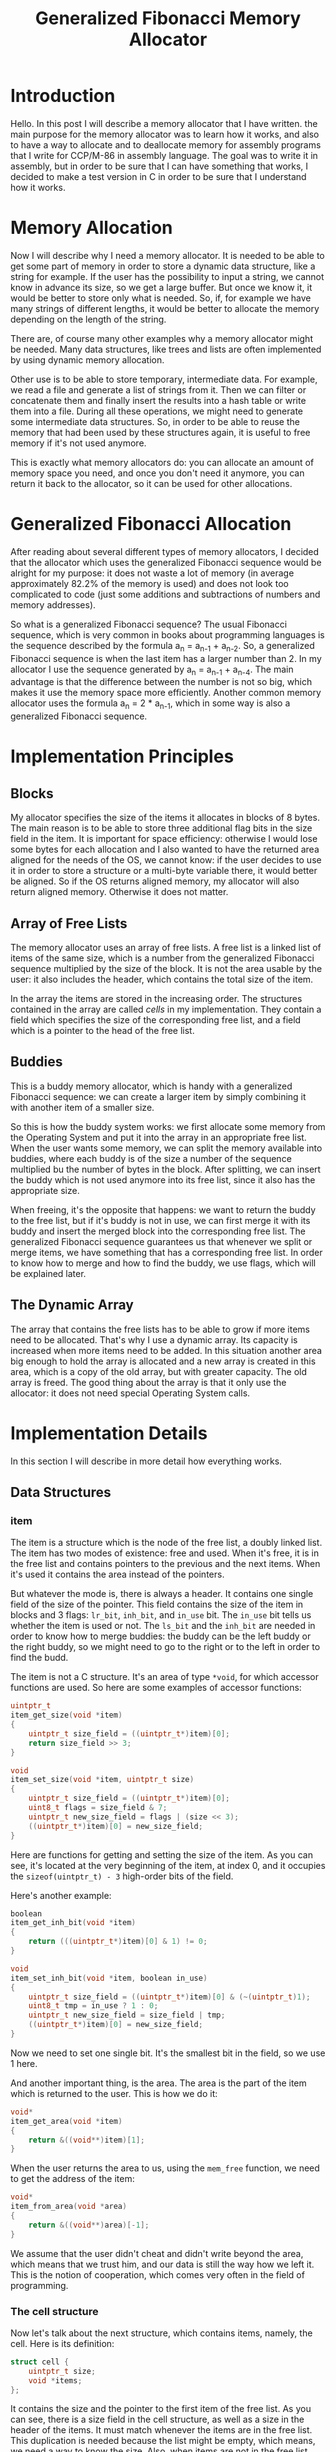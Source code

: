 #+TITLE: Generalized Fibonacci Memory Allocator

#+OPTIONS: toc:2
#+LaTeX_HEADER: \usepackage{tikz}
#+LaTeX_HEADER: \usepackage[final]{pdfpages}
#+Begin_Latex
\pagebreak
#+End_Latex

* Introduction
Hello.  In this post I will describe a memory allocator that I have
written. the main purpose for the memory allocator was to learn how it
works, and also to have a way to allocate and to deallocate memory for
assembly programs that I write for CCP/M-86 in assembly language.  The
goal was to write it in assembly, but in order to be sure that I can
have something that works, I decided to make a test version in C in
order to be sure that I understand how it works.

* Memory Allocation
Now I will describe why I need a memory allocator.  It is needed to be
able to get some part of memory in order to store a dynamic data
structure, like a string for example.  If the user has the possibility
to input a string, we cannot know in advance its size, so we get a
large buffer.  But once we know it, it would be better to store only
what is needed.  So, if, for example we have many strings of different
lengths, it would be better to allocate the memory depending on the
length of the string.

There are, of course many other examples why a memory allocator might
be needed.  Many data structures, like trees and lists are often
implemented by using dynamic memory allocation.

Other use is to be able to store temporary, intermediate data.  For
example, we read a file and generate a list of strings from it.  Then
we can filter or concatenate them and finally insert the results into
a hash table or write them into a file.  During all these operations,
we might need to generate some intermediate data structures.  So, in
order to be able to reuse the memory that had been used by these
structures again, it is useful to free memory if it's not used
anymore.

This is exactly what memory allocators do: you can allocate an amount
of memory space you need, and once you don't need it anymore, you can
return it back to the allocator, so it can be used for other
allocations.

* Generalized Fibonacci Allocation
After reading about several different types of memory allocators, I
decided that the allocator which uses the generalized Fibonacci
sequence would be alright for my purpose: it does not waste a lot of
memory (in average approximately 82.2% of the memory is used) and does
not look too complicated to code (just some additions and subtractions
of numbers and memory addresses).

So what is a generalized Fibonacci sequence?  The usual Fibonacci
sequence, which is very common in books about programming languages is
the sequence described by the formula a_{n} = a_{n-1} + a_{n-2}.  So,
a generalized Fibonacci sequence is when the last item has a larger
number than 2.  In my allocator I use the sequence generated by a_{n} =
a_{n-1} + a_{n-4}.  The main advantage is that the difference between
the number is not so big, which makes it use the memory space more
efficiently.  Another common memory allocator uses the formula a_{n} =
2 * a_{n-1}, which in some way is also a generalized Fibonacci
sequence.

* Implementation Principles
** Blocks
My allocator specifies the size of the items it allocates in blocks of
8 bytes.  The main reason is to be able to store three additional flag
bits in the size field in the item.  It is important for space
efficiency: otherwise I would lose some bytes for each allocation and
I also wanted to have the returned area aligned for the needs of the
OS, we cannot know: if the user decides to use it in order to store a
structure or a multi-byte variable there, it would better be aligned.
So if the OS returns aligned memory, my allocator will also return
aligned memory.  Otherwise it does not matter.

** Array of Free Lists
The memory allocator uses an array of free lists.  A free list is a
linked list of items of the same size, which is a number from the
generalized Fibonacci sequence multiplied by the size of the block.
It is not the area usable by the user: it also includes the header,
which contains the total size of the item.

In the array the items are stored in the increasing order.  The
structures contained in the array are called /cells/ in my
implementation.  They contain a field which specifies the size of the
corresponding free list, and a field which is a pointer to the head of
the free list.

** Buddies
This is a buddy memory allocator, which is handy with a generalized
Fibonacci sequence: we can create a larger item by simply combining it
with another item of a smaller size.

So this is how the buddy system works: we first allocate some memory
from the Operating System and put it into the array in an appropriate
free list.  When the user wants some memory, we can split the memory
available into buddies, where each buddy is of the size a number of
the sequence multiplied bu the number of bytes in the block.  After
splitting, we can insert the buddy which is not used anymore into its
free list, since it also has the appropriate size.

When freeing, it's the opposite that happens: we want to return the
buddy to the free list, but if it's buddy is not in use, we can first
merge it with its buddy and insert the merged block into the
corresponding free list.  The generalized Fibonacci sequence
guarantees us that whenever we split or merge items, we have something
that has a corresponding free list.  In order to know how to merge and
how to find the buddy, we use flags, which will be explained later.

** The Dynamic Array
The array that contains the free lists has to be able to grow if more
items need to be allocated.  That's why I use a dynamic array.  Its
capacity is increased when more items need to be added.  In this
situation another area big enough to hold the array is allocated and a
new array is created in this area, which is a copy of the old array,
but with greater capacity.  The old array is freed.  The good thing
about the array is that it only use the allocator: it does not need
special Operating System calls.

* Implementation Details
In this section I will describe in more detail how everything works.

** Data Structures
*** item
The item is a structure which is the node of the free list, a doubly
linked list.  The item has two modes of existence: free and used.
When it's free, it is in the free list and contains pointers to the
previous and the next items.  When it's used it contains the area
instead of the pointers.

But whatever the mode is, there is always a header.  It contains one
single field of the size of the pointer.  This field contains the size
of the item in blocks and 3 flags: ~lr_bit~, ~inh_bit~, and ~in_use~
bit.  The ~in_use~ bit tells us whether the item is used or not.  The
~ls_bit~ and the ~inh_bit~ are needed in order to know how to merge
buddies: the buddy can be the left buddy or the right buddy, so we
might need to go to the right or to the left in order to find the
budd.

The item is not a C structure.  It's an area of type ~*void~, for
which accessor functions are used.  So here are some examples of
accessor functions:

#+BEGIN_SRC c
uintptr_t
item_get_size(void *item)
{
    uintptr_t size_field = ((uintptr_t*)item)[0];
    return size_field >> 3;
}

void
item_set_size(void *item, uintptr_t size)
{
    uintptr_t size_field = ((uintptr_t*)item)[0];
    uint8_t flags = size_field & 7;
    uintptr_t new_size_field = flags | (size << 3);
    ((uintptr_t*)item)[0] = new_size_field;
}
#+END_SRC

Here are functions for getting and setting the size of the item.  As
you can see, it's located at the very beginning of the item, at index
0, and it occupies the ~sizeof(uintptr_t) - 3~ high-order bits of the
field.

Here's another example:

#+BEGIN_SRC c
boolean
item_get_inh_bit(void *item)
{
    return (((uintptr_t*)item)[0] & 1) != 0;
}

void
item_set_inh_bit(void *item, boolean in_use)
{
    uintptr_t size_field = ((uintptr_t*)item)[0] & (~(uintptr_t)1);
    uint8_t tmp = in_use ? 1 : 0;
    uintptr_t new_size_field = size_field | tmp;
    ((uintptr_t*)item)[0] = new_size_field;
}
#+END_SRC

Now we need to set one single bit.  It's the smallest bit in the
field, so we use 1 here.

And another important thing, is the area.  The area is the part of the
item which is returned to the user.  This is how we do it:

#+BEGIN_SRC c
void*
item_get_area(void *item)
{
    return &((void**)item)[1];
}
#+END_SRC

When the user returns the area to us, using the ~mem_free~ function,
we need to get the address of the item:

#+BEGIN_SRC c
void*
item_from_area(void *area)
{
    return &((void**)area)[-1];
}
#+END_SRC

We assume that the user didn't cheat and didn't write beyond the area,
which means that we trust him, and our data is still the way how we
left it.  This is the notion of cooperation, which comes very often in
the field of programming.

*** The cell structure
Now let's talk about the next structure, which contains items, namely,
the cell.  Here is its definition:

#+BEGIN_SRC c
struct cell {
    uintptr_t size;
    void *items;
};
#+END_SRC

It contains the size and the pointer to the first item of the free
list.  As you can see, there is a size field in the cell structure, as
well as a size in the header of the items.  It must match whenever the
items are in the free list.  This duplication is needed because the
list might be empty, which means, we need a way to know the size.
Also, when items are not in the free list, when they are in use, we
need to know where to return them.

*** The array
#+BEGIN_SRC c
struct array {
    struct cell *data;
    unsigned int size;
    unsigned int capacity;
};
#+END_SRC

Actually, the array is also a structure, and the array is one of its
field: ~data~.  Here also nothing is complicated.  As I already
explained, there is a capacity, which tells how many elements can be
stored in the array, and the ~size~, which tells its current size.

*** mem_list
When we get some chunks of memory from the Operating System, we
organize them into a linked list in order to be able to free them when
needed.  So, every time we use the first size-of-pointer bytes of the
memory area we receive to store the address of the next chunk.  This
way, if the Operating System requires us to free all the allocated
memory before exiting the application, we free it by using this linked
list.

Here are the lines of code that do it:
#+BEGIN_SRC c
    while (mem_list != NULL)
    {
        void *tmp = mem_list;
        mem_list = *((void**)mem_list);
        free(tmp);
    }
#+END_SRC

** Allocation from the Operating System
We need a source for the memory in order to give it to the user.  For
this we use the memory allocator of the Operating System.  But we
don't know how good it is, which means, we should not rely on it too
much.  We should only use it when we need some memory, and only for
large chunks of memory.

For this reason I decided to impose the following rules:
 * There is a minimum amount that we should ask from the OS, which is
   64 times the size of the pointer.
 * When we ask, we ask for a larger amount than the previous time.
 * We do not return memory to the Operating System until the very end,
   when we free everything at the end of the application.

This way we do not assume that the memory allocator of the Operating
System is good or efficient.  It's our job to make the memory
allocation work.  The memory allocator of the Operating system can be
extremely simple.  It can even not be an allocator at all, but just a
pointer in a large amount of memory, since we don't need any complex
functionality from it.  It can very well be the Transient Program Area
(TPA) of CP/M-80.

** The first Items in the Array
The first four items in the array cannot be split because there is
nothing smaller.  This means, in case we need to allocate a lot of
small items, it's better to have these unsplittable items as small as
possible in order to no waste space.

So let's calculate the minimal size, which will be the size of items
of the first free list in the array.

For 64-bit we have blocks of 8 bytes and pointers also of 8 bytes.  An
item has to contain a header, a next pointer and a previous pointer.
Together it makes 24 bytes, which can be stored in 3 blocks.  Thus
the first size will be 3.

For 32 bits blocks are of 8 bytes (it doesn't change) and pointers are
of 4 bytes.  Three pointer-sized fields need 12 bytes, which we can
put in 2 blocks (16 bytes).  That is, the smallest size on a 32-bit
Operating System will be 2.

For a 16-bit Operating System it's similar.  Pointers are 2 bytes and
blocks are 8 bytes.  I use 2 bytes for pointers because I don't want
to make things complicated by using segments.  So we can put 6 bytes
(3 fields) into a single block.  Which makes the smallest size for
items 1.

** The Buddy System
When we allocate memory, we get a chunk of memory that me might have
to split into buddies, and only one of the buddies will be returned to
the user.

When we free memory, we insert an item into the array and it's
possible that we might have to merge it recursively with buddies if
they are not in use.

So the main problem is to find the buddy of an item.  For this we use
two flags: the ~lr_bit~, and the ~inh_bit~.  The ~lr_bit~ tells us if
the buddy is a left buddy or a right buddy.  The ~inh_bit~ is used to
restore the ~lr_bit~ and the ~inh_bit~ of the parent buddy, so that if
we merge, we know if it's a left buddy or the right buddy.

When splitting an item, we set the ~inh_bit~ of the left child to the
~lr_bit~ of the parent and the ~inh_bit~ of the right child to the
~inh_bit~ of the parent.  This allows us not to lose the information
when splitting: when we merge we just get this information back from
where we stored it.

Here is an example:

\begin{tikzpicture}
\tikzset { treenode/.style = {circle, draw=black, align=center} }
\node [treenode] {}
  child { node [treenode] {L \\ 95}
    child { node [treenode] {L \\ 26} }
    child { node [treenode] {L \\ 69}
      child { node [treenode] {R \\ 19}
        child { node [treenode] {L \\ 5} }
        child { node [treenode] {R \\ 14} }
      }
      child { node [treenode] {L \\ 50} }
    }
  }
  child { node [treenode] {/ \\ /} };
\end{tikzpicture}

In this picture we see some examples that illustrate how the
inheritance and the ~lr_bit~ is restored from children.  The
inheritance bit is shown by the letter L or R.

Let's look at the node 69.  It's a right child with left inheritance
bit.  When it's split, the /right/ property goes to the left child as
the inheritance bit and the left property goes to the right child as
inheritance bit.   When the children are merged back, both the
~lr_bit~ and the ~inh_bit~ can be restored.

The same thing happens when we split the node with size 19.  It's a
left child and this property is kept by the left child as its
left-right bit.  The node 14 is the right child, and it's keeping the
inheritance bit.

The root node on the picture actually does not exist.  It's there in
order to show the connection to the /fake right/ node, which does not
contain any area.  It's ~in_use~ bit is set to /true/ in order to stop
the recursion when the children of its left buddy are merging.

** Allocating and Freeing
*** Allocation
Now this is how allocation works.  The first step is to determine the
number of blocks needed.  We are given bytes and we need the number of
blocks.  Also we shouldn't forget about the header, the size of which
is also included in the size of the item.

Once we have the minimal number of blocks, we look for a suitable item
in the array.  Perhaps we find it, perhaps we don't.  If we don't find
it, we need to allocate more memory from the Operating System.

Then, after we have our item, which can come either from the array or
from the OS, we need to split it as much as possible in order to take
as little memory as possible for our needs.

And the last thing is to set the ~in_use~ flag and to calculate the
address of the area (which is actually the address of the item plus
the size of the header).  It's important that the user does not access
the header!  So we return the area.

*** Freeing
Freeing is more or less the opposite of the allocation: we calculate
the address of the item, set the ~in_use~ bit to false, insert the
item into the array and merge the item with free buddies as much as
possible.  It's important to guarantee that whenever we give an item
to the user, we have a place in the array where to put it when it's
freed.

** Array Initialization
The array is a dynamic array: when it reaches its maximal capacity, it
is extended by allocating a bigger array and copying the old data into
the new array, after which the area occupied by the old array is
freed.

One of the important things about the array is that our allocator is
used to extend the array.  For this reason we have to be sure that the
array contains a free list which is able to "accept" our array when we
need to allocate a new one.  After extending the array, we also
initialize the cells for the new array in order to be able to insert
it into its free list, but it's not really a problem, since if the old
array could contain enough bytes for the old array, a twice bigger
array is more likely to have a cell with size big enough because the
size of the array grows linearly, whereas the sizes of free list have
a Fibonacci-like growth, which is exponential.

Now I will show how I calculated the /defines/ for the initialization
of the array.  It's the same for 64 bits, 32 bits and 16 bits, so I'll
only show the 64 bits.

| index | flsz | capacity | array-bytes | area-bytes | store-itself |
|-------+------+----------+-------------+------------+--------------|
|     0 |    3 |        1 |          16 |         16 | true         |
|     1 |    4 |        2 |          32 |         24 | false        |
|     2 |    5 |        4 |          64 |         32 | false        |
|     3 |    7 |        4 |          64 |         48 | false        |
|     4 |   10 |        8 |         128 |         72 | false        |
|     5 |   14 |        8 |         128 |        104 | false        |
|     6 |   19 |        8 |         128 |        144 | true         |
|     7 |   26 |        8 |         128 |        200 | true         |
|     8 |   36 |       16 |         256 |        280 | true         |
|     9 |   50 |       16 |         256 |        392 | true         |
|    10 |   69 |       16 |         256 |        544 | true         |
#+TBLFM: $4=$3*16::$5=($2-1)*8::$6=$5>=$4?true:false::@3$3..@12$3=2^(floor(log($1,2))+1)::@6$2..@12$2=@-4$2+@-1$2

As I have already described, the first size in the array will be 3.
The column name /flsz/ stands for /free list item size in blocks/.

The /capacity/ column says how many cells the array contains.  And the
/array-bytes/ column is the same thing in bytes.

The /area-bytes/ column is how many bytes a free list at the given
index can contain.  And when this value is greater or equal to the
/area-bytes/ value, the column /store-itself/ indicates /true/.
Otherwise it's /false/.

So, after the index 6, the array consistently can store itself.  And
we can be sure of that because the growth of the size of the free
lists is greater than the growth of the capacity.

But I have decided to avoid allocating small amounts of memory space.
For 64 bits it's 512, which corresponds to the row with /index/ 10.
As we see from this table, allocating 544 bytes for the initial array
is completely possible and that's what I do.  Here is the code form
the file ~mem.c~:

#+BEGIN_SRC c
/* 64-bit OS */
#if defined(__x86_64__)
#define MIN_SIZE 3
#define SIZE_1 4
#define SIZE_2 5
#define SIZE_3 7
#define DATA_INIT_BLOCKS 69
#define ARRAY_INIT_SIZE 11
#define ARRAY_INIT_CAPACITY 16
#+END_SRC

Just for info, this is what I do for 32-bit and 16-bit systems:

#+BEGIN_SRC c
/* 32-bit OS */
#elif defined(__386__) || defined(__i386__) || defined(__DJGPP__)
#define MIN_SIZE 2
#define SIZE_1 3
#define SIZE_2 4
#define SIZE_3 5
#define DATA_INIT_BLOCKS 36
#define ARRAY_INIT_SIZE 10
#define ARRAY_INIT_CAPACITY 16

/* 16-bit OS */
#elif defined(__I86__) || defined(__86__)
#define MIN_SIZE 1
#define SIZE_1 2
#define SIZE_2 3
#define SIZE_3 4
#define DATA_INIT_BLOCKS 19
#define ARRAY_INIT_SIZE 9
#define ARRAY_INIT_CAPACITY 16

#else
#error Unsupported Operating System, sorry.
#endif
#+END_SRC

* Portability and Testing
In order not to be completely dependent on only one Operating System,
and in order to know that the fact that I the defines in ~mem.c~
actually serve their purpose, and because I intend to rewrite this
program in assembly for a 16-bit OS, I decided to compile and to test
this allocator on different Operating Systems.

Luckily Linux can compile both 64-bit and 32-bit binaries and run them
through /Valgrind/.  This is very important because it allows me to be
more or less sure that at least 64-bit and 32-bit versions work
correctly.

I have also added some generated content to the allocated areas with a
checksum in order to be sure that it does not get corrupted.  This
way, even if I can not use /Valgrind/ on a 16-bit OS, the fact that it
does not report an error is already a good sign.

** OS tested
So these are the Operating Systems on which I have tested my code:
 * 64-bit Linux with GCC
 * 32-bit Linux with GCC
 * 32-bit Linux with OpenWatcom
 * 32-bit Hurd with GCC
 * 32-bit ArcaOS with OpenWatcom
 * 32-bit DOS with OpenWatcom
 * 16-bit DOS with OpenWatcom

** Makefiles
I have used two compilers in order to compile this project: GCC and
OpenWatcom.  The OpenWatcom compiler uses an archaic version of C,
where variable declarations have to be first in the block, before any
code.  So in order to compile, I had to modify a lot of things in a
lot of places.

In the end I have decided to have two makefiles, for both compilers,
because they are very different and in order to preserve some
consistency in each file.  The first file is GNUmakefile.  It's for
GCC, so that it does not read makefile instead.  Unfortunately,
OpenWatcom does not have a makefile name for itself, so I had to use
"makefile".

* Conclusion and Goodbye
So, this was my little project where I tried to learn a little bit
about memory allocation and to implement a generalized Fibonacci
memory allocator.  Unfortunately it's not enough to be considered a
real memory allocator.  A memory allocator has to be able to work with
multiple threads, which was not the main purpose of this project.  For
this reason I could not compare it to real memory allocator nor find a
test suite which would tell how bad or how good it is.  But for my
purposes, namely, to become more familiar with memory allocations, and
to be ready to write a memory allocator for a 16-bit single-threaded
environment it's exactly what is needed.

See you next time, bye.
